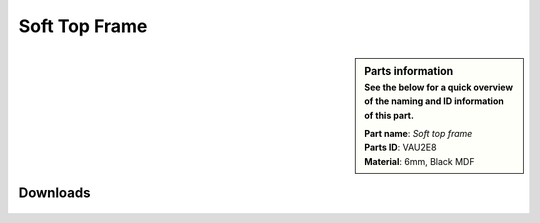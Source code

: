 .. _Soft Top Frame:

Soft Top Frame
**************

.. sidebar:: Parts information
  :subtitle: See the below for a quick overview of the naming and ID information of this part.

  | **Part name**: *Soft top frame*
  | **Parts ID**: VAU2E8
  | **Material**: 6mm, Black MDF


Downloads
---------

  .. panels::
      :column: col-lg-12

      Fusion 360 Source Files
      ^^^^^^^^^^^^^^^^^^^^^^^

      *The model is developed in Fusion 360. To access the original Fusion 360 source files, follow the link below.*

      .. link-button:: https://a360.co/3toLEhR
          :classes: btn-success
          :text: Access source files
